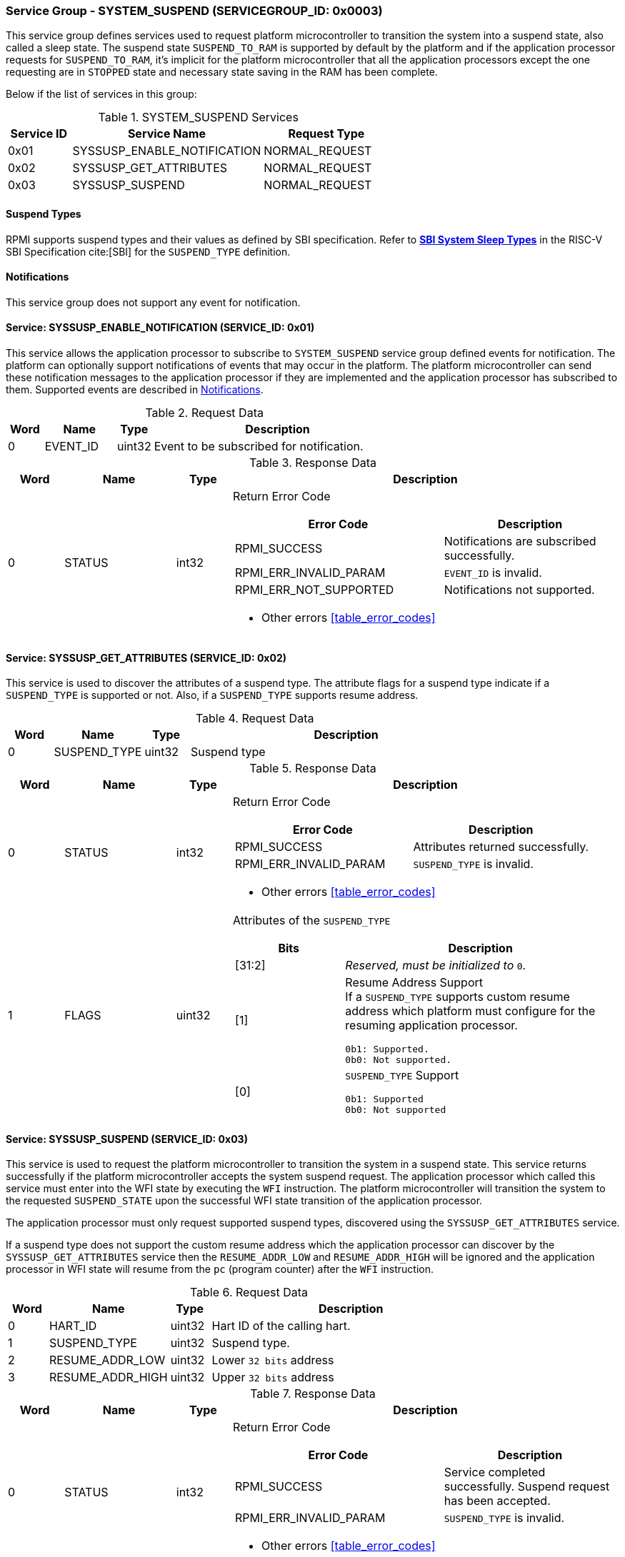 :path: src/
:imagesdir: ../images

ifdef::rootpath[]
:imagesdir: {rootpath}{path}{imagesdir}
endif::rootpath[]

ifndef::rootpath[]
:rootpath: ./../
endif::rootpath[]

===  Service Group - *SYSTEM_SUSPEND* (SERVICEGROUP_ID: 0x0003)
This service group defines services used to request platform microcontroller
to transition the system into a suspend state, also called a sleep state.
The suspend state `SUSPEND_TO_RAM` is supported by default by the platform and 
if the application processor requests for `SUSPEND_TO_RAM`, it's implicit for the
platform microcontroller that all the application processors except the one
requesting are in `STOPPED` state and necessary state saving in the RAM has
been complete.

Below if the list of services in this group:
[#table_syssuspend_services]
.SYSTEM_SUSPEND Services
[cols="1, 3, 2", width=100%, align="center", options="header"]
|===
| Service ID
| Service Name
| Request Type

| 0x01
| SYSSUSP_ENABLE_NOTIFICATION
| NORMAL_REQUEST

| 0x02
| SYSSUSP_GET_ATTRIBUTES
| NORMAL_REQUEST

| 0x03
| SYSSUSP_SUSPEND
| NORMAL_REQUEST
|===

==== Suspend Types
RPMI supports suspend types and their values as defined by SBI
specification.
Refer to https://github.com/riscv-non-isa/riscv-sbi-doc/blob/master/src/ext-sys-suspend.adoc#table_susp_sleep_types[*SBI System Sleep Types*^]
in the RISC-V SBI Specification cite:[SBI] for the `SUSPEND_TYPE` definition.

[#system-suspend-notifications]
==== Notifications
This service group does not support any event for notification.

==== Service: SYSSUSP_ENABLE_NOTIFICATION (SERVICE_ID: 0x01)
This service allows the application processor to subscribe to `SYSTEM_SUSPEND`
service group defined events for notification. The platform can optionally
support notifications of events that may occur in the platform. The platform
microcontroller can send these notification messages to the application
processor if they are implemented and the application processor has subscribed
to them. Supported events are described in <<system-suspend-notifications>>.

[#table_syssuspend_ennotification_request_data]
.Request Data
[cols="1, 2, 1, 7", width=100%, align="center", options="header"]
|===
| Word	
| Name 	
| Type
| Description

| 0	
| EVENT_ID
| uint32
| Event to be subscribed for notification.
|===

[#table_syssuspend_ennotification_response_data]
.Response Data
[cols="1, 2, 1, 7a", width=100%, align="center", options="header"]
|===
| Word
| Name
| Type
| Description

| 0
| STATUS
| int32
| Return Error Code

[cols="6,5a", options="header"]
!===
! Error Code
! Description

! RPMI_SUCCESS
! Notifications are subscribed successfully.

! RPMI_ERR_INVALID_PARAM
! `EVENT_ID` is invalid.

! RPMI_ERR_NOT_SUPPORTED
! Notifications not supported.
!===
- Other errors <<table_error_codes>>
|===

==== Service: SYSSUSP_GET_ATTRIBUTES (SERVICE_ID: 0x02)
This service is used to discover the attributes of a suspend type. The attribute
flags for a suspend type indicate if a `SUSPEND_TYPE` is supported or not. Also,
if a `SUSPEND_TYPE` supports resume address.

[#table_syssuspend_getsyssuspendattrs_request_data]
.Request Data
[cols="1, 2, 1, 7a", width=100%, align="center", options="header"]
|===
| Word 
| Name 
| Type
| Description

| 0
| SUSPEND_TYPE
| uint32
| Suspend type
|===

[#table_syssuspend_getsysuspendattrs_response_data]
.Response Data
[cols="1, 2, 1, 7a", width=100%, align="center", options="header"]
|===
| Word
| Name
| Type
| Description

| 0
| STATUS
| int32
| Return Error Code

[cols="5,5a", options="header"]
!===
! Error Code
! Description

! RPMI_SUCCESS
! Attributes returned successfully.

! RPMI_ERR_INVALID_PARAM
! `SUSPEND_TYPE` is invalid.

!===
- Other errors <<table_error_codes>>

| 1
| FLAGS
| uint32
| Attributes of the `SUSPEND_TYPE`

[cols="2,5a", options="header"]
!===
! Bits 	
! Description

! [31:2]	
! _Reserved, must be initialized to_ `0`.

! [1]		! Resume Address Support +
If a `SUSPEND_TYPE` supports custom resume address
which platform must configure for the resuming application processor.

	0b1: Supported.
	0b0: Not supported.
! [0]		! `SUSPEND_TYPE` Support

	0b1: Supported
	0b0: Not supported
	
!===
|===

==== Service: SYSSUSP_SUSPEND (SERVICE_ID: 0x03)
This service is used to request the platform microcontroller to transition the
system in a suspend state. This service returns successfully if the platform
microcontroller accepts the system suspend request. The application processor
which called this service must enter into the WFI state by executing the `WFI`
instruction. The platform microcontroller will transition the system to the
requested `SUSPEND_STATE` upon the successful WFI state transition of the
application processor.

The application processor must only request supported suspend types, discovered
using the `SYSSUSP_GET_ATTRIBUTES` service.

If a suspend type does not support the custom resume address which the
application processor can discover by the `SYSSUSP_GET_ATTRIBUTES` service
then the `RESUME_ADDR_LOW` and `RESUME_ADDR_HIGH` will be ignored and the
application processor in WFI state will resume from the `pc` (program counter)
after the `WFI` instruction.

[#table_syssuspend_syssuspend_request_data]
.Request Data
[cols="1, 3, 1, 7a", width=100%, align="center", options="header"]
|===
| Word
| Name
| Type
| Description

| 0	
| HART_ID	
| uint32	
| Hart ID of the calling hart.

| 1     
| SUSPEND_TYPE	
| uint32	
| Suspend type.

| 2	
| RESUME_ADDR_LOW	
| uint32	
| Lower `32 bits` address

| 3	
| RESUME_ADDR_HIGH	
| uint32	
| Upper `32 bits` address
|===

[#table_syssuspend_syssuspend_response_data]
.Response Data
[cols="1, 2, 1, 7a", width=100%, align="center", options="header"]
|===
| Word	
| Name 		
| Type		
| Description

| 0	
| STATUS	
| int32		
| Return Error Code

[cols="6,5a", options="header"]
!===
! Error Code
! Description

! RPMI_SUCCESS
! Service completed successfully. Suspend request has been accepted.

! RPMI_ERR_INVALID_PARAM
! `SUSPEND_TYPE` is invalid.
!===
- Other errors <<table_error_codes>>
|===
